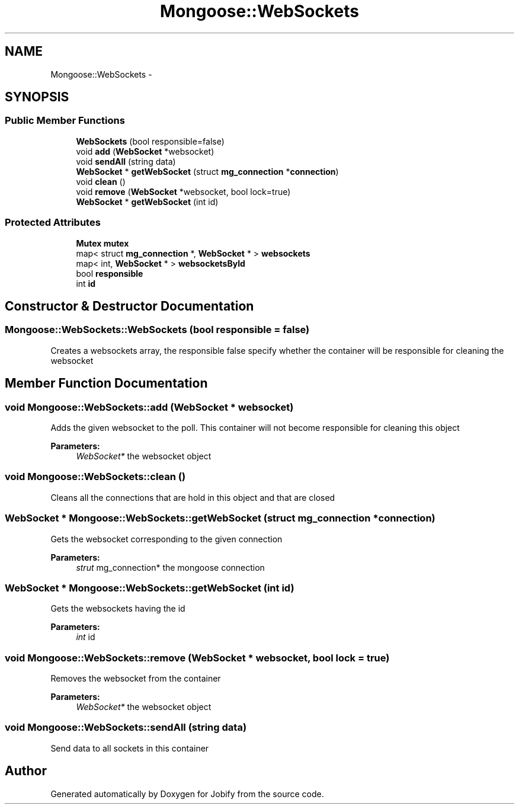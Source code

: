 .TH "Mongoose::WebSockets" 3 "Wed Dec 7 2016" "Version 1.0.0" "Jobify" \" -*- nroff -*-
.ad l
.nh
.SH NAME
Mongoose::WebSockets \- 
.SH SYNOPSIS
.br
.PP
.SS "Public Member Functions"

.in +1c
.ti -1c
.RI "\fBWebSockets\fP (bool responsible=false)"
.br
.ti -1c
.RI "void \fBadd\fP (\fBWebSocket\fP *websocket)"
.br
.ti -1c
.RI "void \fBsendAll\fP (string data)"
.br
.ti -1c
.RI "\fBWebSocket\fP * \fBgetWebSocket\fP (struct \fBmg_connection\fP *\fBconnection\fP)"
.br
.ti -1c
.RI "void \fBclean\fP ()"
.br
.ti -1c
.RI "void \fBremove\fP (\fBWebSocket\fP *websocket, bool lock=true)"
.br
.ti -1c
.RI "\fBWebSocket\fP * \fBgetWebSocket\fP (int id)"
.br
.in -1c
.SS "Protected Attributes"

.in +1c
.ti -1c
.RI "\fBMutex\fP \fBmutex\fP"
.br
.ti -1c
.RI "map< struct \fBmg_connection\fP *, \fBWebSocket\fP * > \fBwebsockets\fP"
.br
.ti -1c
.RI "map< int, \fBWebSocket\fP * > \fBwebsocketsById\fP"
.br
.ti -1c
.RI "bool \fBresponsible\fP"
.br
.ti -1c
.RI "int \fBid\fP"
.br
.in -1c
.SH "Constructor & Destructor Documentation"
.PP 
.SS "Mongoose::WebSockets::WebSockets (bool responsible = \fCfalse\fP)"
Creates a websockets array, the responsible false specify whether the container will be responsible for cleaning the websocket 
.SH "Member Function Documentation"
.PP 
.SS "void Mongoose::WebSockets::add (\fBWebSocket\fP * websocket)"
Adds the given websocket to the poll\&. This container will not become responsible for cleaning this object
.PP
\fBParameters:\fP
.RS 4
\fIWebSocket*\fP the websocket object 
.RE
.PP

.SS "void Mongoose::WebSockets::clean ()"
Cleans all the connections that are hold in this object and that are closed 
.SS "\fBWebSocket\fP * Mongoose::WebSockets::getWebSocket (struct \fBmg_connection\fP * connection)"
Gets the websocket corresponding to the given connection
.PP
\fBParameters:\fP
.RS 4
\fIstrut\fP mg_connection* the mongoose connection 
.RE
.PP

.SS "\fBWebSocket\fP * Mongoose::WebSockets::getWebSocket (int id)"
Gets the websockets having the id
.PP
\fBParameters:\fP
.RS 4
\fIint\fP id 
.RE
.PP

.SS "void Mongoose::WebSockets::remove (\fBWebSocket\fP * websocket, bool lock = \fCtrue\fP)"
Removes the websocket from the container
.PP
\fBParameters:\fP
.RS 4
\fIWebSocket*\fP the websocket object 
.RE
.PP

.SS "void Mongoose::WebSockets::sendAll (string data)"
Send data to all sockets in this container 

.SH "Author"
.PP 
Generated automatically by Doxygen for Jobify from the source code\&.
